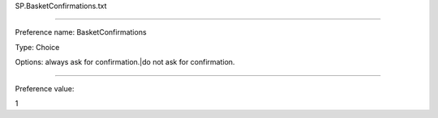 SP.BasketConfirmations.txt

----------

Preference name: BasketConfirmations

Type: Choice

Options: always ask for confirmation.|do not ask for confirmation.

----------

Preference value: 



1

























